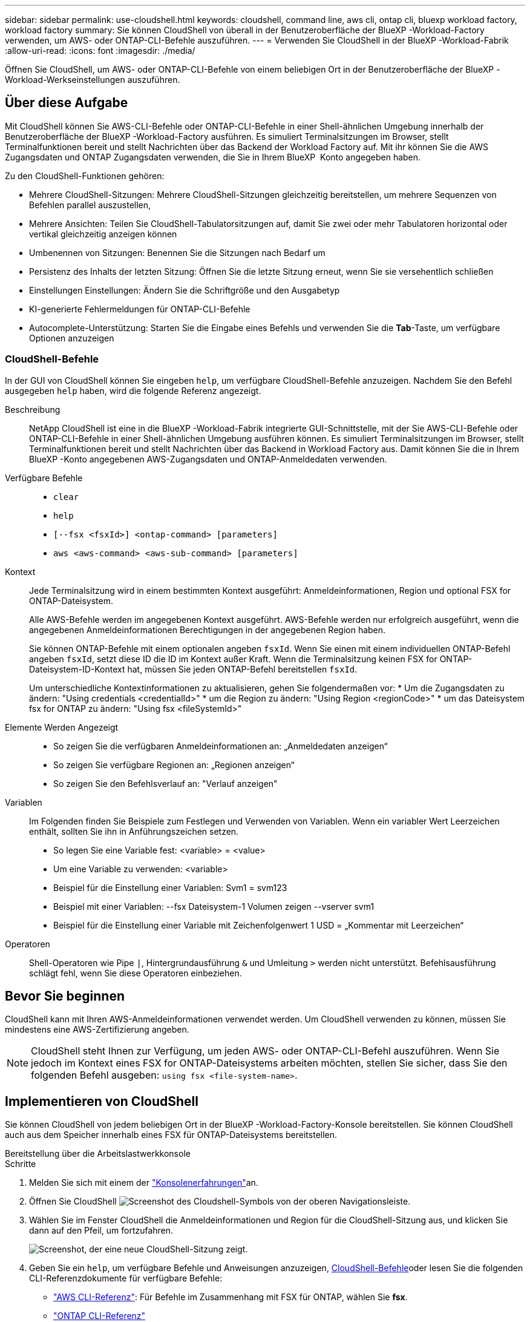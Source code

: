 ---
sidebar: sidebar 
permalink: use-cloudshell.html 
keywords: cloudshell, command line, aws cli, ontap cli, bluexp workload factory, workload factory 
summary: Sie können CloudShell von überall in der Benutzeroberfläche der BlueXP -Workload-Factory verwenden, um AWS- oder ONTAP-CLI-Befehle auszuführen. 
---
= Verwenden Sie CloudShell in der BlueXP -Workload-Fabrik
:allow-uri-read: 
:icons: font
:imagesdir: ./media/


[role="lead"]
Öffnen Sie CloudShell, um AWS- oder ONTAP-CLI-Befehle von einem beliebigen Ort in der Benutzeroberfläche der BlueXP -Workload-Werkseinstellungen auszuführen.



== Über diese Aufgabe

Mit CloudShell können Sie AWS-CLI-Befehle oder ONTAP-CLI-Befehle in einer Shell-ähnlichen Umgebung innerhalb der Benutzeroberfläche der BlueXP -Workload-Factory ausführen. Es simuliert Terminalsitzungen im Browser, stellt Terminalfunktionen bereit und stellt Nachrichten über das Backend der Workload Factory auf. Mit ihr können Sie die AWS Zugangsdaten und ONTAP Zugangsdaten verwenden, die Sie in Ihrem BlueXP  Konto angegeben haben.

Zu den CloudShell-Funktionen gehören:

* Mehrere CloudShell-Sitzungen: Mehrere CloudShell-Sitzungen gleichzeitig bereitstellen, um mehrere Sequenzen von Befehlen parallel auszustellen,
* Mehrere Ansichten: Teilen Sie CloudShell-Tabulatorsitzungen auf, damit Sie zwei oder mehr Tabulatoren horizontal oder vertikal gleichzeitig anzeigen können
* Umbenennen von Sitzungen: Benennen Sie die Sitzungen nach Bedarf um
* Persistenz des Inhalts der letzten Sitzung: Öffnen Sie die letzte Sitzung erneut, wenn Sie sie versehentlich schließen
* Einstellungen Einstellungen: Ändern Sie die Schriftgröße und den Ausgabetyp
* KI-generierte Fehlermeldungen für ONTAP-CLI-Befehle
* Autocomplete-Unterstützung: Starten Sie die Eingabe eines Befehls und verwenden Sie die *Tab*-Taste, um verfügbare Optionen anzuzeigen




=== CloudShell-Befehle

In der GUI von CloudShell können Sie eingeben `help`, um verfügbare CloudShell-Befehle anzuzeigen. Nachdem Sie den Befehl ausgegeben `help` haben, wird die folgende Referenz angezeigt.

Beschreibung:: NetApp CloudShell ist eine in die BlueXP -Workload-Fabrik integrierte GUI-Schnittstelle, mit der Sie AWS-CLI-Befehle oder ONTAP-CLI-Befehle in einer Shell-ähnlichen Umgebung ausführen können. Es simuliert Terminalsitzungen im Browser, stellt Terminalfunktionen bereit und stellt Nachrichten über das Backend in Workload Factory aus. Damit können Sie die in Ihrem BlueXP -Konto angegebenen AWS-Zugangsdaten und ONTAP-Anmeldedaten verwenden.
Verfügbare Befehle::
+
--
* `clear`
* `help`
* `[--fsx <fsxId>] <ontap-command> [parameters]`
* `aws <aws-command> <aws-sub-command> [parameters]`


--
Kontext:: Jede Terminalsitzung wird in einem bestimmten Kontext ausgeführt: Anmeldeinformationen, Region und optional FSX for ONTAP-Dateisystem.
+
--
Alle AWS-Befehle werden im angegebenen Kontext ausgeführt. AWS-Befehle werden nur erfolgreich ausgeführt, wenn die angegebenen Anmeldeinformationen Berechtigungen in der angegebenen Region haben.

Sie können ONTAP-Befehle mit einem optionalen angeben `fsxId`. Wenn Sie einen mit einem individuellen ONTAP-Befehl angeben `fsxId`, setzt diese ID die ID im Kontext außer Kraft. Wenn die Terminalsitzung keinen FSX for ONTAP-Dateisystem-ID-Kontext hat, müssen Sie jeden ONTAP-Befehl bereitstellen `fsxId`.

Um unterschiedliche Kontextinformationen zu aktualisieren, gehen Sie folgendermaßen vor: * Um die Zugangsdaten zu ändern: "Using credentials <credentialId>" * um die Region zu ändern: "Using Region <regionCode>" * um das Dateisystem fsx for ONTAP zu ändern: "Using fsx <fileSystemId>"

--
Elemente Werden Angezeigt::
+
--
* So zeigen Sie die verfügbaren Anmeldeinformationen an: „Anmeldedaten anzeigen“
* So zeigen Sie verfügbare Regionen an: „Regionen anzeigen“
* So zeigen Sie den Befehlsverlauf an: "Verlauf anzeigen"


--
Variablen:: Im Folgenden finden Sie Beispiele zum Festlegen und Verwenden von Variablen. Wenn ein variabler Wert Leerzeichen enthält, sollten Sie ihn in Anführungszeichen setzen.
+
--
* So legen Sie eine Variable fest: <variable> = <value>
* Um eine Variable zu verwenden: <variable>
* Beispiel für die Einstellung einer Variablen: Svm1 = svm123
* Beispiel mit einer Variablen: --fsx Dateisystem-1 Volumen zeigen --vserver svm1
* Beispiel für die Einstellung einer Variable mit Zeichenfolgenwert 1 USD = „Kommentar mit Leerzeichen“


--
Operatoren:: Shell-Operatoren wie Pipe `|`, Hintergrundausführung `&` und Umleitung `>` werden nicht unterstützt. Befehlsausführung schlägt fehl, wenn Sie diese Operatoren einbeziehen.




== Bevor Sie beginnen

CloudShell kann mit Ihren AWS-Anmeldeinformationen verwendet werden. Um CloudShell verwenden zu können, müssen Sie mindestens eine AWS-Zertifizierung angeben.


NOTE: CloudShell steht Ihnen zur Verfügung, um jeden AWS- oder ONTAP-CLI-Befehl auszuführen. Wenn Sie jedoch im Kontext eines FSX for ONTAP-Dateisystems arbeiten möchten, stellen Sie sicher, dass Sie den folgenden Befehl ausgeben: `using fsx <file-system-name>`.



== Implementieren von CloudShell

Sie können CloudShell von jedem beliebigen Ort in der BlueXP -Workload-Factory-Konsole bereitstellen. Sie können CloudShell auch aus dem Speicher innerhalb eines FSX für ONTAP-Dateisystems bereitstellen.

[role="tabbed-block"]
====
.Bereitstellung über die Arbeitslastwerkkonsole
--
.Schritte
. Melden Sie sich mit einem der link:https://docs.netapp.com/us-en/workload-setup-admin/console-experiences.html["Konsolenerfahrungen"^]an.
. Öffnen Sie CloudShell image:cloudshell-icon.png["Screenshot des Cloudshell-Symbols"] von der oberen Navigationsleiste.
. Wählen Sie im Fenster CloudShell die Anmeldeinformationen und Region für die CloudShell-Sitzung aus, und klicken Sie dann auf den Pfeil, um fortzufahren.
+
image:screenshot-deploy-cloudshell-session.png["Screenshot, der eine neue CloudShell-Sitzung zeigt."]

. Geben Sie ein `help`, um verfügbare Befehle und Anweisungen anzuzeigen, <<CloudShell-Befehle,CloudShell-Befehle>>oder lesen Sie die folgenden CLI-Referenzdokumente für verfügbare Befehle:
+
** link:https://docs.aws.amazon.com/cli/latest/reference/["AWS CLI-Referenz"^]: Für Befehle im Zusammenhang mit FSX für ONTAP, wählen Sie *fsx*.
** link:https://docs.netapp.com/us-en/ontap-cli/["ONTAP CLI-Referenz"^]


. Geben Sie Befehle innerhalb der CloudShell-Sitzung aus.
+
Wenn nach der Ausgabe eines ONTAP-CLI-Befehls ein Fehler auftritt, wählen Sie das Leuchtstoffsymbol aus, um eine kurze, von der KI generierte Fehlermeldung mit einer Beschreibung des Fehlers, der Ursache des Fehlers und einer detaillierten Auflösung anzuzeigen. Wählen Sie *Mehr lesen* für weitere Details.



--
.Implementieren über Storage
--
.Schritte
. Melden Sie sich mit einem der link:https://docs.netapp.com/us-en/workload-setup-admin/console-experiences.html["Konsolenerfahrungen"^]an.
. Wählen Sie unter *Storage* *zum Lagerbestandsverzeichnis* gehen.
. Wählen Sie im Register *FSX for ONTAP* das drei-Punkt-Menü des Dateisystems aus und wählen Sie dann *CloudShell öffnen*.
+
Im Kontext des ausgewählten Dateisystems wird eine CloudShell-Sitzung geöffnet.

. Geben Sie ein `help`, um verfügbare CloudShell-Befehle und -Anweisungen anzuzeigen, oder lesen Sie die folgenden CLI-Referenzdokumente für verfügbare Befehle:
+
** link:https://docs.aws.amazon.com/cli/latest/reference/["AWS CLI-Referenz"^]: Für Befehle im Zusammenhang mit FSX für ONTAP, wählen Sie *fsx*.
** link:https://docs.netapp.com/us-en/ontap-cli/["ONTAP CLI-Referenz"^]


. Geben Sie Befehle innerhalb der CloudShell-Sitzung aus.
+
Wenn nach der Ausgabe eines ONTAP-CLI-Befehls ein Fehler auftritt, wählen Sie das Leuchtstoffsymbol aus, um eine kurze, von der KI generierte Fehlermeldung mit einer Beschreibung des Fehlers, der Ursache des Fehlers und einer detaillierten Auflösung anzuzeigen. Wählen Sie *Mehr lesen* für weitere Details.



--
====
Die in diesem Screenshot gezeigten CloudShell-Aufgaben können durch Auswahl des drei-Punkt-Menüs einer geöffneten CloudShell-Session-Registerkarte abgeschlossen werden. Die Anweisungen für jede dieser Aufgaben folgen.

image:screenshot-cloudshell-tab-menu.png["Screenshot, der zeigt, CloudShell Registerkarte drei-Punkt-Menü mit Optionen wie umbenennen, duplizieren, schließen andere Registerkarten, und schließen alle."]



== Benennen Sie eine Registerkarte für CloudShell-Sitzungen um

Sie können eine Registerkarte für CloudShell-Sitzungen umbenennen, um die Sitzung zu identifizieren.

.Schritte
. Wählen Sie das drei-Punkt-Menü der Registerkarte CloudShell-Sitzung.
. Wählen Sie *Umbenennen*.
. Geben Sie einen neuen Namen für die Registerkarte Sitzung ein, und klicken Sie dann außerhalb des Registerkartennamens auf, um den neuen Namen festzulegen.


.Ergebnis
Der neue Name wird auf der Registerkarte CloudShell-Sitzung angezeigt.



== Doppelte Registerkarte für CloudShell-Sitzung

Sie können eine CloudShell-Sitzungsregisterkarte duplizieren, um eine neue Sitzung mit demselben Namen, denselben Anmeldeinformationen und derselben Region zu erstellen. Der Code aus der ursprünglichen Registerkarte wird auf der duplizierten Registerkarte nicht dupliziert.

.Schritte
. Wählen Sie das drei-Punkt-Menü der Registerkarte CloudShell-Sitzung.
. Wählen Sie *Duplizieren*.


.Ergebnis
Die neue Registerkarte wird mit demselben Namen wie die ursprüngliche Registerkarte angezeigt.



== Schließen Sie die Registerkarten der CloudShell-Sitzung

Sie können CloudShell-Registerkarten nacheinander schließen, andere Registerkarten schließen, an denen Sie nicht arbeiten, oder alle Registerkarten gleichzeitig schließen.

.Schritte
. Wählen Sie das drei-Punkt-Menü der Registerkarte CloudShell-Sitzung.
. Wählen Sie eine der folgenden Optionen:
+
** Wählen Sie „X“ in der Registerkarte CloudShell aus, um jeweils eine Registerkarte zu schließen.
** Wählen Sie *andere Tabs schließen*, um alle anderen Tabs zu schließen, die außer dem Tabs geöffnet sind, an dem Sie arbeiten.
** Wählen Sie *Alle Registerkarten schließen*, um alle Registerkarten zu schließen.




.Ergebnis
Die ausgewählten Registerkarten der CloudShell-Sitzung werden geschlossen.



== Teilen Sie die Registerkarten der CloudShell-Sitzung auf

Sie können CloudShell-Sitzungsregisterkarten aufteilen, um zwei oder mehr Registerkarten gleichzeitig anzuzeigen.

.Schritt
Ziehen Sie die Registerkarten der CloudShell-Sitzung nach oben, unten, links oder rechts vom CloudShell-Fenster, um die Ansicht zu teilen.

image:screenshot-cloudshell-split-view.png["Screenshot, der zwei CloudShell-Registerkarten zeigt, die horizontal geteilt werden. Die Registerkarten werden nebeneinander angezeigt."]



== Öffnen Sie Ihre letzte CloudShell-Sitzung erneut

Wenn Sie Ihre CloudShell-Sitzung versehentlich schließen, können Sie sie erneut öffnen.

.Schritt
Wählen Sie das CloudShell-Symbol image:cloudshell-icon.png["Screenshot des Cloudshell-Symbols"]in der oberen Navigationsleiste aus.

.Ergebnis
Die neuesten CloudShell-Sitzungen geöffnet.



== Einstellungen für eine CloudShell-Sitzung aktualisieren

Sie können Schriftart- und Ausgabetypeinstellungen für CloudShell-Sitzungen aktualisieren.

.Schritte
. Stellen Sie eine CloudShell-Sitzung bereit.
. Wählen Sie auf der Registerkarte CloudShell das Symbol für die Einstellungen aus.
+
Das Einstellungsdialogfeld wird angezeigt.

. Schriftgrad und Ausgabetyp nach Bedarf aktualisieren.
+

NOTE: Die erweiterte Ausgabe gilt für JSON-Objekte und Tabellenformatierung. Alle anderen Ausgaben werden als Klartext angezeigt.

. Wählen Sie *Anwenden*.


.Ergebnis
Die CloudShell-Einstellungen werden aktualisiert.
